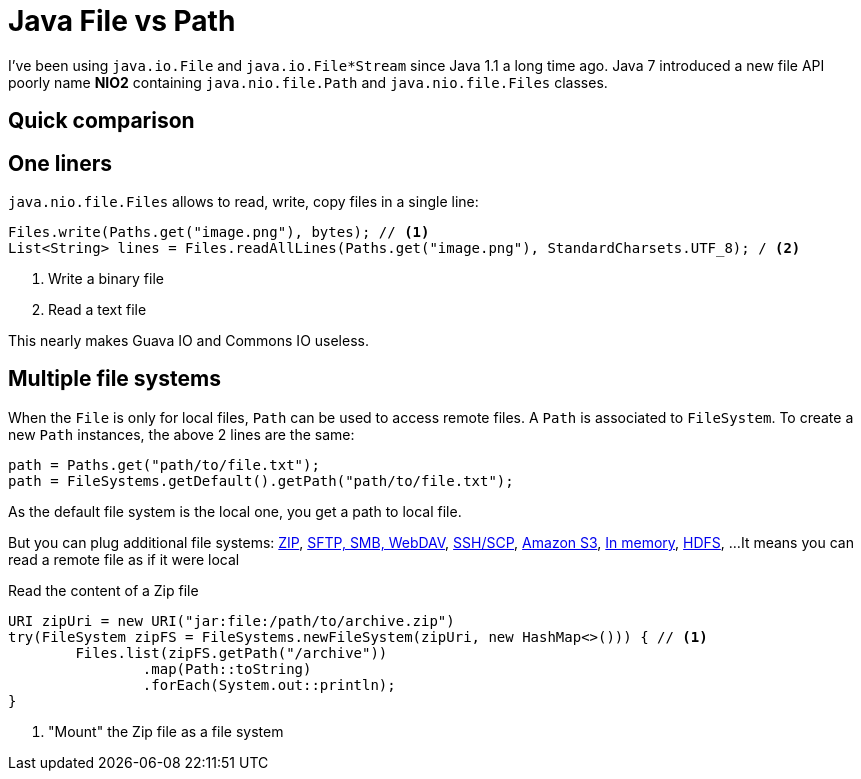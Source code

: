 = Java File vs Path

:hp-tags: java
:hp-image: /images/logos/java.png

I've been using `java.io.File` and `java.io.File*Stream` since Java 1.1 a long time ago.
Java 7 introduced a new file API poorly name *NIO2* containing `java.nio.file.Path` and `java.nio.file.Files` classes.

== Quick comparison


== One liners

`java.nio.file.Files` allows to read, write, copy files in a single line:

[source,java]
----
Files.write(Paths.get("image.png"), bytes); // <1>
List<String> lines = Files.readAllLines(Paths.get("image.png"), StandardCharsets.UTF_8); / <2>
----
<1> Write a binary file
<2> Read a text file

This nearly makes Guava IO and Commons IO  useless.

== Multiple file systems

When the `File` is only for local files, `Path` can be used to access remote files.
A `Path` is associated to `FileSystem`. 
To create a new `Path` instances, the above 2 lines are the same:

[source,java]
----
path = Paths.get("path/to/file.txt");
path = FileSystems.getDefault().getPath("path/to/file.txt");
----

As the default file system is the local one, you get a path to local file.

But you can plug additional file systems: http://docs.oracle.com/javase/7/docs/technotes/guides/io/fsp/zipfilesystemprovider.html[ZIP], https://github.com/maddingo/nio-fs-provider[SFTP, SMB, WebDAV], https://github.com/lucastheisen/jsch-nio[SSH/SCP], https://github.com/Upplication/Amazon-S3-FileSystem-NIO2[Amazon S3], https://github.com/google/jimfs[In memory], https://github.com/damiencarol/jsr203-hadoop[HDFS], ...
It means you can read a remote file as if it were local

.Read the content of a Zip file
[source,java]
----
URI zipUri = new URI("jar:file:/path/to/archive.zip")
try(FileSystem zipFS = FileSystems.newFileSystem(zipUri, new HashMap<>())) { // <1>
	Files.list(zipFS.getPath("/archive"))
		.map(Path::toString)
		.forEach(System.out::println);
}
----
<1> "Mount" the Zip file as a file system
